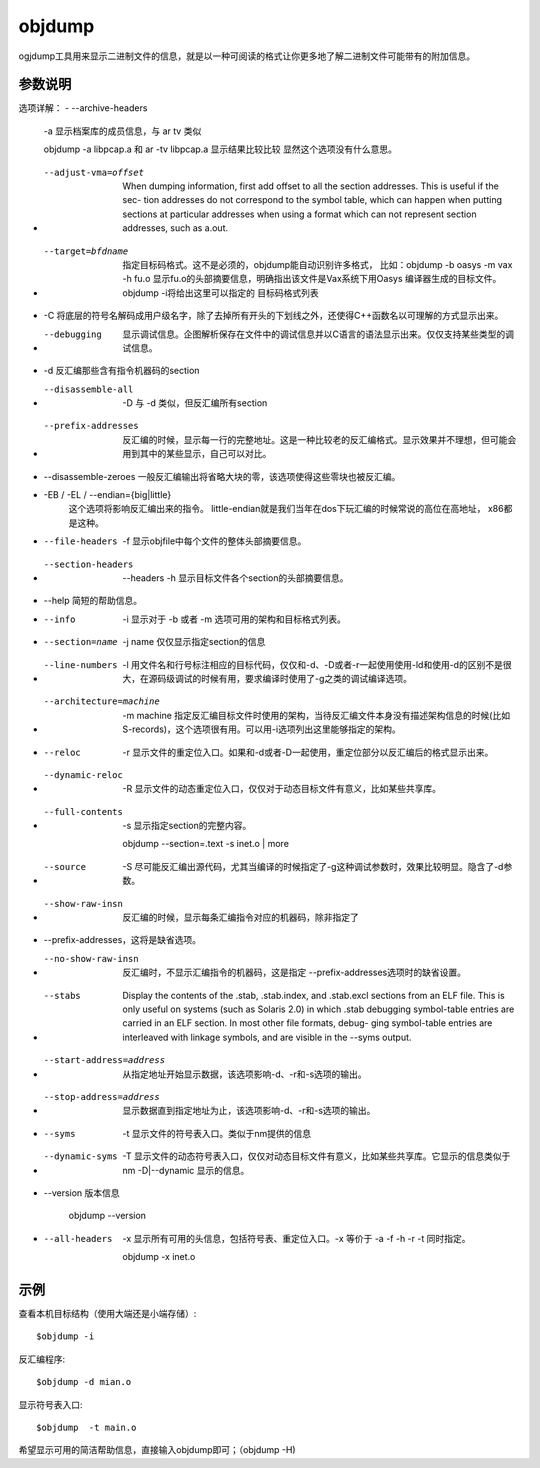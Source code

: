 .. _objdump:

objdump 
====================

ogjdump工具用来显示二进制文件的信息，就是以一种可阅读的格式让你更多地了解二进制文件可能带有的附加信息。


参数说明
--------------------
选项详解：
- --archive-headers
    -a 显示档案库的成员信息，与 ar tv 类似

    objdump -a libpcap.a
    和 ar -tv libpcap.a 显示结果比较比较
    显然这个选项没有什么意思。

- --adjust-vma=offset
    When  dumping  information, first add offset to all
    the section addresses.  This is useful if the  sec-
    tion  addresses  do  not correspond  to the symbol
    table, which can happen when  putting  sections  at
    particular  addresses when using a format which can
    not represent section addresses, such as a.out.

- --target=bfdname
    指定目标码格式。这不是必须的，objdump能自动识别许多格式，
    比如：objdump -b oasys -m vax -h fu.o
    显示fu.o的头部摘要信息，明确指出该文件是Vax系统下用Oasys
    编译器生成的目标文件。objdump -i将给出这里可以指定的
    目标码格式列表

- -C 将底层的符号名解码成用户级名字，除了去掉所有开头的下划线之外，还使得C++函数名以可理解的方式显示出来。

- --debugging 
    显示调试信息。企图解析保存在文件中的调试信息并以C语言的语法显示出来。仅仅支持某些类型的调试信息。

- -d 反汇编那些含有指令机器码的section

- --disassemble-all
    -D 与 -d 类似，但反汇编所有section

- --prefix-addresses
    反汇编的时候，显示每一行的完整地址。这是一种比较老的反汇编格式。显示效果并不理想，但可能会用到其中的某些显示，自己可以对比。

- --disassemble-zeroes 一般反汇编输出将省略大块的零，该选项使得这些零块也被反汇编。

- -EB / -EL  / --endian={big|little}
    这个选项将影响反汇编出来的指令。
    little-endian就是我们当年在dos下玩汇编的时候常说的高位在高地址，
    x86都是这种。

- --file-headers
    -f 显示objfile中每个文件的整体头部摘要信息。

- --section-headers
    --headers
    -h 显示目标文件各个section的头部摘要信息。

- --help 简短的帮助信息。

- --info
    -i 显示对于 -b 或者 -m 选项可用的架构和目标格式列表。

- --section=name
    -j name 仅仅显示指定section的信息

- --line-numbers
    -l 用文件名和行号标注相应的目标代码，仅仅和-d、-D或者-r一起使用使用-ld和使用-d的区别不是很大，在源码级调试的时候有用，要求编译时使用了-g之类的调试编译选项。

- --architecture=machine
    -m machine
    指定反汇编目标文件时使用的架构，当待反汇编文件本身没有描述架构信息的时候(比如S-records)，这个选项很有用。可以用-i选项列出这里能够指定的架构。

- --reloc
    -r 显示文件的重定位入口。如果和-d或者-D一起使用，重定位部分以反汇编后的格式显示出来。

- --dynamic-reloc
    -R 显示文件的动态重定位入口，仅仅对于动态目标文件有意义，比如某些共享库。

- --full-contents
    -s 显示指定section的完整内容。

    objdump --section=.text -s inet.o | more

- --source
    -S 尽可能反汇编出源代码，尤其当编译的时候指定了-g这种调试参数时，效果比较明显。隐含了-d参数。

- --show-raw-insn
    反汇编的时候，显示每条汇编指令对应的机器码，除非指定了

- --prefix-addresses，这将是缺省选项。

- --no-show-raw-insn
    反汇编时，不显示汇编指令的机器码，这是指定 --prefix-addresses选项时的缺省设置。

- --stabs
    Display the contents of the .stab, .stab.index, and
    .stab.excl sections from an ELF file.  This is only
    useful  on  systems  (such as Solaris 2.0) in which
    .stab debugging symbol-table entries are carried in
    an ELF section.  In most other file formats, debug-
    ging  symbol-table  entries  are interleaved  with
    linkage symbols, and are visible in the --syms output.

- --start-address=address
    从指定地址开始显示数据，该选项影响-d、-r和-s选项的输出。

- --stop-address=address
    显示数据直到指定地址为止，该选项影响-d、-r和-s选项的输出。

- --syms
    -t 显示文件的符号表入口。类似于nm提供的信息

- --dynamic-syms
    -T 显示文件的动态符号表入口，仅仅对动态目标文件有意义，比如某些共享库。它显示的信息类似于 nm -D|--dynamic 显示的信息。

- --version 版本信息

    objdump --version

- --all-headers
    -x 显示所有可用的头信息，包括符号表、重定位入口。-x 等价于
    -a -f -h -r -t 同时指定。

    objdump -x inet.o


示例
--------------------

查看本机目标结构（使用大端还是小端存储）::

    $objdump -i


反汇编程序::

    $objdump -d mian.o

显示符号表入口::

    $objdump  -t main.o

希望显示可用的简洁帮助信息，直接输入objdump即可；（objdump -H)
